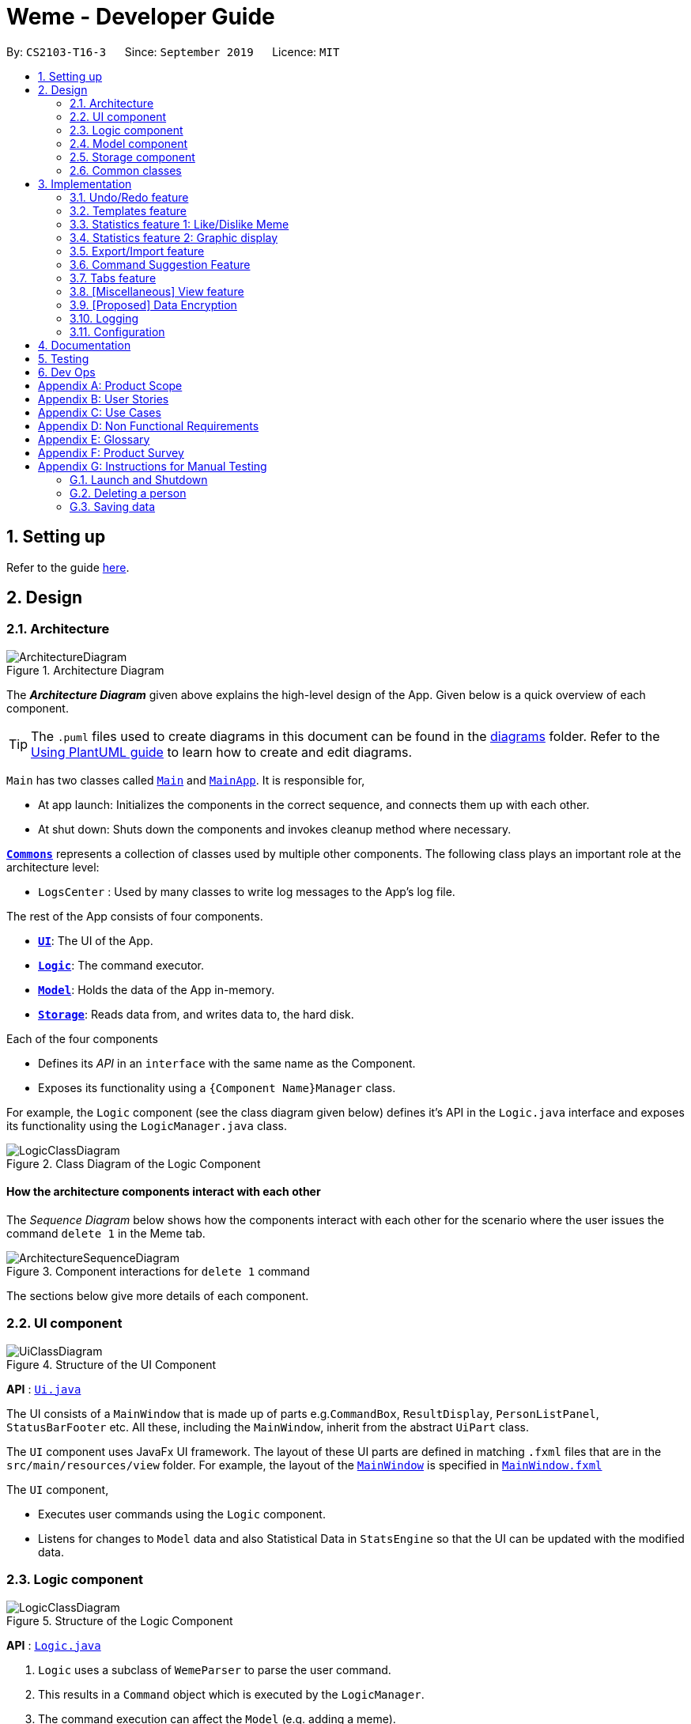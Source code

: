 = Weme - Developer Guide
:site-section: DeveloperGuide
:toc:
:toc-title:
:toc-placement: preamble
:sectnums:
:imagesDir: images
:stylesDir: stylesheets
:xrefstyle: full
ifdef::env-github[]
:tip-caption: :bulb:
:note-caption: :information_source:
:warning-caption: :warning:
endif::[]
:repoURL: https://github.com/AY1920S1-CS2103-T16-3/main

By: `CS2103-T16-3`      Since: `September 2019`      Licence: `MIT`

== Setting up

Refer to the guide <<SettingUp#, here>>.

== Design

[[Design-Architecture]]
=== Architecture

.Architecture Diagram
image::ArchitectureDiagram.png[]

The *_Architecture Diagram_* given above explains the high-level design of the App. Given below is a quick overview of each component.

[TIP]
The `.puml` files used to create diagrams in this document can be found in the link:{repoURL}/docs/diagrams/[diagrams] folder.
Refer to the <<UsingPlantUml#, Using PlantUML guide>> to learn how to create and edit diagrams.

`Main` has two classes called link:{repoURL}/src/main/java/seedu/address/Main.java[`Main`] and link:{repoURL}/src/main/java/seedu/address/MainApp.java[`MainApp`]. It is responsible for,

* At app launch: Initializes the components in the correct sequence, and connects them up with each other.
* At shut down: Shuts down the components and invokes cleanup method where necessary.

<<Design-Commons,*`Commons`*>> represents a collection of classes used by multiple other components.
The following class plays an important role at the architecture level:

* `LogsCenter` : Used by many classes to write log messages to the App's log file.

The rest of the App consists of four components.

* <<Design-Ui,*`UI`*>>: The UI of the App.
* <<Design-Logic,*`Logic`*>>: The command executor.
* <<Design-Model,*`Model`*>>: Holds the data of the App in-memory.
* <<Design-Storage,*`Storage`*>>: Reads data from, and writes data to, the hard disk.

Each of the four components

* Defines its _API_ in an `interface` with the same name as the Component.
* Exposes its functionality using a `{Component Name}Manager` class.

For example, the `Logic` component (see the class diagram given below) defines it's API in the `Logic.java` interface and exposes its functionality using the `LogicManager.java` class.

.Class Diagram of the Logic Component
image::LogicClassDiagram.png[]

[discrete]
==== How the architecture components interact with each other

The _Sequence Diagram_ below shows how the components interact with each other for the scenario where the user issues the command `delete 1` in the Meme tab.

.Component interactions for `delete 1` command
image::ArchitectureSequenceDiagram.png[]

The sections below give more details of each component.

[[Design-Ui]]
=== UI component

.Structure of the UI Component
image::UiClassDiagram.png[]

*API* : link:{repoURL}/src/main/java/seedu/address/ui/Ui.java[`Ui.java`]

The UI consists of a `MainWindow` that is made up of parts e.g.`CommandBox`, `ResultDisplay`, `PersonListPanel`, `StatusBarFooter` etc. All these, including the `MainWindow`, inherit from the abstract `UiPart` class.

The `UI` component uses JavaFx UI framework. The layout of these UI parts are defined in matching `.fxml` files that are in the `src/main/resources/view` folder. For example, the layout of the link:{repoURL}/src/main/java/seedu/address/ui/MainWindow.java[`MainWindow`] is specified in link:{repoURL}/src/main/resources/view/MainWindow.fxml[`MainWindow.fxml`]

The `UI` component,

* Executes user commands using the `Logic` component.
* Listens for changes to `Model` data and also Statistical Data in `StatsEngine` so that the UI can be updated with the modified data.

[[Design-Logic]]
=== Logic component

[[fig-LogicClassDiagram]]
.Structure of the Logic Component
image::LogicClassDiagram.png[]

*API* :
link:{repoURL}/src/main/java/seedu/address/logic/Logic.java[`Logic.java`]

.  `Logic` uses a subclass of `WemeParser` to parse the user command.
.  This results in a `Command` object which is executed by the `LogicManager`.
.  The command execution can affect the `Model` (e.g. adding a meme).
.  The result of the command execution is encapsulated as a `CommandResult` object which is passed back to the `Ui`.
.  In addition, the `CommandResult` object can also instruct the `Ui` to perform certain actions, such as displaying help to the user.

Given below is the Sequence Diagram for interactions within the `Logic` component for the `execute("delete 1")` API call.

.Interactions Inside the Logic Component for the `delete 1` Command
image::DeleteSequenceDiagram.png[]

NOTE: The lifeline for `MemeDeleteCommandParser` should end at the destroy marker (X) but due to a limitation of PlantUML, the lifeline reaches the end of diagram.

[[Design-Model]]
=== Model component

.Structure of the Model Component
image::ModelClassDiagram.png[]

*API* : link:{repoURL}/src/main/java/seedu/address/model/Model.java[`Model.java`]

The `Model`,

* stores a `UserPref` object that represents the user's preferences.
* stores the Weme data in `Weme`.
* exposes an unmodifiable `ObservableList<Meme>` that can be 'observed' e.g. the UI can be bound to this list so that the UI automatically updates when the data in the list change.
* exposes an unmodifiable `ObservableList<Template>`.
* stores and exposes the current Weme context (will be discussed later)
* does not depend on any of the other three components.


[[Design-Storage]]
=== Storage component

.Structure of the Storage Component
image::StorageClassDiagram.png[]

*API* : link:{repoURL}/src/main/java/seedu/address/storage/Storage.java[`Storage.java`]

The `Storage` component,

* can save `UserPref` objects in json format and read it back.
* can save the Meme Book data in json format and read it back.

[[Design-Commons]]
=== Common classes

Classes used by multiple components are in the `seedu.weme.commons` package.

== Implementation

This section describes some noteworthy details on how certain features are implemented.

// tag::undoredo[]
=== Undo/Redo feature

The Undo and Redo commands are necessary to give users the flexibility of undoing or redoing a wrongly executed command. Especially in Weme where we deal with image files, it is possible to key in the wrong file when adding a meme. Hence, simply entering the command `undo` allows the user to revert this mistake and add the correct file accordingly.

==== Current implementation

The undo/redo mechanism is facilitated by `VersionedWeme`.
`VersionedWeme` extends `Weme` with an undo/redo history, stored internally as a `versionedWemeStates`, `stateIndex` and a `feedbackList`.
Additionally, it implements the following operations:

* `VersionedWeme#commit()` -- Saves the current Weme state in its history.
* `VersionedWeme#undo()` -- Restores the previous Weme state from its history and returns the feedback message of the undone command.
* `VersionedWeme#redo()` -- Restores a previously undone Weme state from its history and returns the feedback message of the redone command.

These operations are exposed in the `Model` interface as `Model#commitWeme()`, `Model#undoWeme()` and `Model#redoWeme()` respectively.

[NOTE]
Only state changes on the internal structure of Weme are undoable.

// tag::undoable[]

Commands such as `list`, `find` that only change the user interface, commands such as `export` and `load` that are related to external files, as well as commands such as `edit` and `delete` that modify the import list are not supported.

These are the list of commands that support undo / redo operations:

* Meme Tab: `add`, `edit`, `delete`, `clear`, `archive`, `unarchive`, `like`, `dislike`, `stage`
* Template Tab: `add`, `edit`, `delete`, `archive`, `unarchive`, `use`
* Create Tab: `add`, `edit`, `delete`, `abort`, `create`
* Export Tab: `unstage`, `clear`
* Import Tab: `import`

`undo` and `redo` works between tabs. This means that if you make a change in the Memes tab, by editing a meme, and then you switch to the Templates tab, when you execute `undo`, it reverts the change in the Memes tab as well.

// end::undoable[]

Given below is an example usage scenario and how the undo/redo mechanism behaves at each step.

Step 1. The user launches the application for the first time. The `VersionedWeme` will be initialized with the initial Weme state, and the `stateIndex` pointing to that single Weme state.

image::UndoRedoState0.png[]

Step 2. The user executes `delete 5` command to delete the 5th meme in the meme list. The `delete` command calls `Model#commitWeme()` with the success feedback message as a parameter, causing the modified state of the Weme after the `delete 5` command executes to be saved in the `versionedWemeStates`, the `stateIndex` is shifted to the newly inserted Weme state, and finally the delete command's feedback message is inserted into the `feedbackList`.

image::UndoRedoState1.png[]

Step 3. The user executes `edit 2 d/surprised pikachu` to edit a meme's description. The `edit` command also calls `Model#commitWeme()`, causing another modified Weme state to be saved into the `versionedWemeStates`.

image::UndoRedoState2.png[]

[NOTE]
If a command fails its execution, it will not call `Model#commitWeme()`, so the Weme state will not be saved into the `versionedWemeStates`.

Step 4. The user now decides that editing the meme was a mistake, and decides to undo that action by executing the `undo` command. The `undo` command will call `Model#undoWeme()`, which will shift the `stateIndex` once to the left, pointing it to the previous Weme state, and restores the Weme to that state. The feedback message is then returned to pass into and construct the CommandResult.

image::UndoRedoState3.png[]

[NOTE]
If the `stateIndex` is at index 0, pointing to the initial Weme state, then there are no previous Weme states to restore. The `undo` command uses `Model#canUndoWeme()` to check if this is the case. If so, it will return an error to the user rather than attempting to perform the undo.

The following sequence diagram shows how the undo operation works:

image::UndoSequenceDiagram.png[]

NOTE: The lifeline for `UndoCommand` should end at the destroy marker (X) but due to a limitation of PlantUML, the lifeline reaches the end of diagram.

The `redo` command does the opposite -- it calls `Model#redoWeme()`, which shifts the `stateIndex` once to the right, pointing to the previously undone state, and restores the Weme to that state.

[NOTE]
If the `stateIndex` is at index `versionedWemeStates.size() - 1`, pointing to the latest Weme state, then there are no undone Weme states to restore. The `redo` command uses `Model#canRedoWeme()` to check if this is the case. If so, it will return an error to the user rather than attempting to perform the redo.

Step 5. The user then decides to execute the command `list`. Commands that do not modify the Weme, such as `list`, will usually not call `Model#commitWeme()`, `Model#undoWeme()` or `Model#redoWeme()`. Thus, the `versionedWemeStates` remains unchanged.

image::UndoRedoState4.png[]

Step 6. The user executes `clear`, which calls `Model#commitWeme()`. Since the `stateIndex` is not pointing at the end of the `versionedWemeStates`, all Weme states after the `stateIndex` will be purged. We designed it this way because it no longer makes sense to redo the `edit 2 d/surprised pikachu` command. This is the behavior that most modern desktop applications follow.

image::UndoRedoState5.png[]

The following activity diagram summarizes what happens when a user executes a new command:

image::CommitActivityDiagram.png[]

The addition of undo redo complicates certain commands. An example of this complication is when undoing add or delete commands. Originally, deleting a Meme will delete the corresponding image file on the disk. However, this means it is not possible to retrieve the file afterwards when attempting to undo. Hence, the current implementation is to delete the Meme entry in the json, but keep the original image file until Weme is closed. When Weme is closed, a thread will clean up all unreferenced image files in the image folder. This is part of the reason why certain commands such as `load` are not supported.

The following sequence diagram shows how the clean up works:

image::CleanUpSequenceDiagram.png[]

When the handleExit command is called, MainWindow will create a Thread to call `logic.cleanUp()` to prevent the GUI from slowing down. The thread then further spawns other threads to clean up the files in the data folder, deleting those images that are not found in the memes and templates list stored on Weme. The `cleanTemplateStorage()` part of the UML diagram has been truncated as it is similar to `cleanMemeStorage()`.

==== Design Considerations

===== Aspect: How undo & redo executes

* **Alternative 1 (current choice):** Saves the entire state.
** Pros: Easy to implement.
** Cons: May have performance issues in terms of memory usage.
* **Alternative 2:** Individual command knows how to undo/redo by itself.
** Pros: Will use less memory (e.g. for `delete`, just save the meme being deleted).
** Cons: We must ensure that the implementation of each individual command are correct. This gets complicated when dealing with files.

===== Aspect: Types of commands to undo

* **Alternative 1 (current choice):** Includes only commands that modify the underlying data. (Add, Edit, Clear, Delete)
** Pros: Only changes that permanently affect the application are reverted.
** Cons: Might be less intuitive as a user calling `tab templates` then `undo` might expect to revert the Tab command instead.
* **Alternative 2:** Includes all commands
** Pros: Intuitive
** Cons: Might be very troublesome for a user if they want to revert the state instead of the view. More unexpected behaviours as certain commands such as `load` depends on files outside Weme's data folder. If there is an error on redoing a command, there is no easy way to find out.

===== Aspect: Context for commands to be undoable

* **Alternative 1 (current choice):** Allow undoing throughout the application regardless of context.
** Pros: User in a different context is able to easily undo the state.
** Cons: User might expect to undo only when they are in the same context. i.e. Undo Meme commands in Meme context.
* **Alternative 2:** Restrict undoing to its own context
** Pros: More user intuitive. Commands will only affect their own context.
** Cons: Heavily complicates the model. Model will then need to keep track of a versioning of every single context. Does not allow for commands such as `create` which affects the Creation tab and Meme tab without many modifications to the existing structure.

===== Aspect: Data structure to support the undo/redo commands

* **Alternative 1 (current choice):** Use a list to store the history of past states.
** Pros: Easy to understand and adjust according to needs. Undo and redo simply moves along the list to change the state.
** Cons: Clutters up the `Weme` class.
* **Alternative 2:** Use a wrapper class
** Pros: Everything will be handled within a single UndoRedoManager class.
** Cons: Might introduce complications as managing states now needs to go through another class instead of just the model.

===== Aspect: Handling file changes

* **Alternative 1 (current choice):** Remove files only on exit.
** Pros: No need to deal with files when managing commands. Easy to execute add and delete commands without an issue without worrying whether a file is present.
** Cons: Might take a while to delete if we had a lot of images. (Resolved with threads)
* **Alternative 2:** Implement a recycle bin to move files to/from on command.
** Pros: Commands do what they are fully expected to do (Delete deletes the image as well).
** Cons: Heavily complicates the logic with a need to copy and paste when undoing and redoing. Very difficult to understand and error-prone. Still needs to eventually clear the recycle bin on exit. Repeated work.
* **Alternative 3:** Make file-related commands undoable.
** Pros: No need to deal with file manipulation.
** Cons: Makes undo redo feature a lot more useless as it loses support for certain key commands.
// end::undoredo[]

// tag::templates[]
=== Templates feature
Many memes are created from templates. Meme lovers often store a list of templates and process them to generate new memes when needed.
A template typically reserves whitespace for the user to fill in text to give the template meanings.
Weme provides this feature and allows the users to store their favourite templates and generate memes with the templates.

==== Current Implementation

Like a `Meme`, a `Template` also has an associated image that is stored on the hard disk.
Each `Template` object has 2 fields, `Name` and `ImagePath`, where `Name` serves as the identifier and `ImagePath` holds the path to the image of this template.
A user can add, edit, delete, or find a template.

.Partial class diagram showing only classes in `Model` related to `Template`
image::TemplateClassDiagram.png[]

Templates are stored together with `Memes` in `Weme`. Refer to the model class diagram above for details.

When the user requests to generate a meme using a template, Weme enters the "*Create*" tab.
The user can then use commands to add text to the template image.
Meme creation is supported internally by the `MemeCreation` class.
A `MemeCreation` object represents a meme creation session (which can be empty when the user is not creating a meme).
Once a session is activated, the `MemeCreation` object stores a `BufferedImage` of the template and a list of `MemeText` objects, which represent text that the user wants to add to the template.
Every time the user adds text, the list of `MemeText` gets updated.
When the UI requests for the updated image, `MemeCreation` generates it on the fly with all the `MemeText` applied.
When the user is done, `MemeCreation` creates a new `Meme` with all the added text included and saves it in the meme collection.

.Partial class diagram showing only classes in `Model` related to `MemeCreation`
image::MemeCreationClassDiagram.png[]

Given below is an example usage scenario of meme creation using a template.

Step 1. The user launches the application and enters the *Templates* tab.

Step 2. The user executes `find doge` command to find the _doge_ template.
The `FilteredList<Template>` in `ModelManager` is updated with a predicate that matches only templates whose names match _doge_.

Step 3. Assuming the template that the user wants to use is displayed as the first template, the user executes `use 1` to start creating a meme using that template.
Weme starts a new `MemeCreation` session and enters the "*Create*" tab.

Step 4. The user executes `add cs students be like x/0.5 y/0.3` command to add the text "cs students be like".
A new `MemeText` is created and added to the list in the current `MemeCreation` session.
The UI requests `MemeCreation` to render the resultant image, and `MemeCreation` returns an image with the text "cs students be like"
whose center is placed 50% horizontally from the left border and 30% vertically from the top border.

Step 5. The user decides that there is a typo in the text because "cs" is not capitalized.
The user executes the command `edit 1 t/CS students be like` to edit the text labelled *1*, which is the text that was just added.
`MemeCreation` changes the text of this `MemeText` from "cs students be like" to "CS students be like".
Upon request by the UI, `MemeCreation` generates the updated image for the UI for display.

Step 6. The user executes `create d/A meme about CS students t/funny t/CS` to complete the creation session.
Weme will create a new image with the text added and save it to the data directory.
Weme will also create a new `Meme` entry with that image, with description "A meme about CS students" and tags "funny" and "CS".
The description and tag arguments are similar to those for `Meme` add command.

[NOTE]
The user can abort any meme creation session by typing `abort`.
This will put Weme back to displaying the content of the *Templates* tab.

The following activity diagram summarizes the meme creation process:

image::MemeCreationActivityDiagram.png[]

The following sequence diagram shows how the user adds a piece of text.

image::TextAddCommandSequenceDiagram.png[]

==== Design Considerations

===== Aspect: How to store and update the image

* **Alternative 1 (current choice):** Only store the initial image and a list of text. Re-generate an image when it is requested by the UI.
** Pros: Can edit/delete text after they are added.
** Cons: Waste resources by repeatedly rendering largely similar images.
* **Alternative 2:** Always store the updated image. Update the image whenever a piece of text is added.
** Pros: Less performance overhead, only render what is needed.
** Cons: Cannot edit/delete text.

===== Aspect: How the user adds/deletes text

* **Alternative 1 (current choice):** The user enters commands to add/delete text.
** Pros: Easier to implement.
** Cons: User might not be able to position the text accurately.
** Mitigation measure: Provide rules as visual aid for the user.
* **Alternative 2:** The user controls the UI through individual key strokes.
For example, `a` to add a piece of text, arrow keys to adjust the position of the currently selected text,
`1` to select text labelled *1* and `d` to delete the currently selected text.
** Pros: The user can accurately adjust the position of the text.
** Cons: Very hard to implement. Requires major work on the UI.

// end::templates[]

// tag::stats[]
=== Statistics feature 1: Like/Dislike Meme

It is important to include a like and meme feature such that
the user gets to indicate their preference of certain memes.
This is part of the statistics feature and isolated from the main Weme.
The like and dislike data can be used for other statistical analysis.

==== Current Implementation

Like and dislike data of the memes are stored inside `LikeData` and `DislikeData` classes.
It is built upon the infrastructure of statistics.
Statistics infrastructure is under `Weme` structure.

image::ModelClassDiagram.png[]

An interface for statistics `Stats` is set up for access to statistics components.
`StatsManager` implements it and manages and carries `LikeManager`, which manages `LikeData` and `DislikeData` access.
`Stats` exposes the `LikeData` and `DislikeData` as an unmodifiable `ObservableMap<String, SimpleIntegerProperty>`,
where both the change in the Mapping (e.g. addition of memes and like/dislike data) and in existing like data can be
observed by the UI.
Updates to the like and dislike count of any memes inside the currently displayed memes will be reflected on the UI.

image::StorageClassDiagram.png[]

In the storage component, LikeData is stored under JsonSerializableStats as a map.

The following activity diagram summarizes the meme liking process:

image::MemeLikeActivityDiagram.png[]

The following sequence diagram shows how `MemeLikeCommand` communicates with `Stats` and update the like count.

image::LikeMemeSequenceDiagram.png[]

In the `CommandBox`, `UP` and `DOWN` keys are used for easy execution of `LikeCommand` and `DislikeCommand`.
This allows the user to like a meme conveniently as he/she can press the key until he/she feels like stopping.
`LEFT` and `RIGHT` keys are used for toggling the index in the complete command.
For example, when command `Like 2` is inside the command text box, where 2 is a valid index of a meme displayed,
the user can use `LEFT` arrow key to toggle it to 1, and `RIGHT` arrow key to toggle up to the maximum index.
In the case of large number of existing memes, it might be more efficient to key in the index. But for a small range,
using arrow keys to toggle between the indices will enhance the User Experience.

==== Design Considerations

===== Aspect: Implementation of LikeData.

* **Alternative 1:** Put like data as a field inside Meme object.
** Pros: Simple to implement.
** Cons: It breaks the current closed structure of Meme.
It would not make sense to add new field everytime we have some new statistics data for a meme (Like views in 2.0)
* **Alternative 2 (Current choice):** Separate `LikeData` as a `HashMap` and keep it in Stats.
** Pros: It isolates an additional feature (which is not essential) from Meme
and allows `Stats` features in the future to use the data easily without looking through the entire Weme.
(After a long while, when the number of memes pile up, like statistics has a O(n) growth in running time)
** Cons: Harder to implement as it involves constructing a new infrastructure.
Also, it looks somewhat out of place in `Model` as alternative 1 seems to be able to solve the problem (for now).

===== Aspect: Implementation of DislikeData.
* **Alternative 1:** Merge dislike with like and store the data as a map from String (meme url) to Observable duple.
** Pros: As dislike is just another form of like, doing this will make good use of the existing like data structure
and reduce code. It fulfils Don't Repeat Yourself principle.
** Cons: Hard to implement in v1.4 as limited time is given. Will be a refactoring point for future version (v2.0).
* **Alternative 2:** Mirror dislike from like and store it in a similar fashion.
** Pros: Simple to implement. Duplicating the existing LikeData structure and change names will guarantee to be working.
** Cons: A lot of duplicate code. Fail to fulfil DRY principle.

// end::stats[]

// tag::stats2[]

=== Statistics feature 2: Graphic display

This feature displays the statistics of the App. In the current version, it displays two types of data:
tags organized by the number of memes under them and by the like counts of the memes under them.
The graphics are embedded in the statistics panel in Weme.

==== Current Implementation

The statistics data is collated by a TagManager in the Statistics package.

image::ModelClassDiagram.png[]

It parses the current MemeList to collate all the tags and generate either a list of `TagWithCount` or `TagWithLike`.
The `UI` passes the current `MemeList` and `Stats` interface into the panel, where the tag collation information can be
extracted in runtime.

==== Design Consideration

* **Alternative 1:** Use a TagManager class (Current implementation)
** Pros: Able to store `Tag` information for future use. Hard to morph it as the class grows bigger.
** Cons: The Manager class behaves like a Util class.
* **Alternative 2:** Use a TagUtil class
** Pros: At the moment the class behaves like a Util class, not storing any information that is being used later.
** Cons: Lack extensibility for future statistics use.

// end::stats2[]


// tag::export/import[]

=== Export/Import feature

This feature allows the user to do exporting and importing of memes using their respective staging areas as
intermediate platforms. This allows the user to both load memes into the application from their local directory,
and also export memes from the application to their local directory.

==== Export
The user may not want to export everything in the Meme storage to a directory. The Stage command
functionality introduces flexibility for the user to stage and shortlist which memes he wants to export,
which will be in the staging area under the export tab. When the user accidentally stages a meme, he can
either use the undo command or the Unstage command. When the user finally confirms the memes to be export
in the staging area, the user can execute the ExportCommand with a provided directory path. The
following sequence diagram illustrates the execution of the `Stage Command` and `Export Command`:

image::StageSequenceDiagram.png[]
image::ExportSequenceDiagram.png[]

==== Import
The user can use the `Load Command` to batch load all memes in the correct picture format into the import
context. However, the memes are not immediately imported to storage because there may be memes in the directory
that the user does not wish to import. Furthermore, the user may want to set descriptions and tag them before
it gets populated into the meme storage. Hence, the user is allowed to use Edit Command and Delete Command
in the import context to finalise the memes in the import context before executing the import command.
The import command will then populate all of the memes in the staging area to the memes storage, followed
by clearing the memes in the import context.

==== Current Implementation
Internally, `Weme` uses two `UniqueMemeList` to store memes that are to be imported or exported.
While the user is selecting which meme to stage, the user should have a visual reference all the existing memes.
Hence, the `Stage Command` works in the Meme Context, and the user is able to stage by the Meme Index.
On the contrary, the unstage command is only available in the export tab, where the user can reference which
memes to delete using the index in the export tab.

The following diagram shows how the commands interact with the observable lists:

image::ImportExportObjectDiagram.png[]

Step 1. The user enters the import tab

Step 2. The user executes LoadCommand and provide a directory path.
Weme will find files which are in valid format (e.g. png) and create a new memes
based on the given file path. The memes will be added into the import tab which is visible to the user.

Step 3. The user executes edit 1 d/Description t/newly added meme to edit the
description and tag of the newly added meme based on its index in the import area.
This change will also be reflected visually.

Step 4. User executes import, and weme will transfer the memes from the import list into
the memeList, which is now viewable in the meme tab. The memes in the import tab are cleared
so that the user can continue importing the memes in a new directory.

The following activity diagram summaries the load and import process:

image::ImportActivityDiagram.png[]

==== Design Consideration

===== Aspect: Tab for Export and Import feature

* **Alternative 1 (current choice):** Separate import and export into two different tabs.
** Pros: Shows clear segregation of the two different feature since they are implemented
differently. This will not confuse the user.
** Cons: Extra tab is required.

* **Alternative 2:** Use a storage tab to represent both import and export. User can toggle between
import and export using subcontext.
** Pros: Only one tab is used and also `storage` label captures the concept of import and export.
** Cons: Easily confuses the user due to extra complexity involved (subcontext). This will also cause
navigating between import and export mode to be less subtle.

===== Aspect: Ensure consistency in staging area
The memes that are being staged should be the same meme as that in the meme list at all times.
The issue comes when the user tries to clear the meme list, delete or edit a meme while the meme
is being staged.

* **Alternative 1 (current choice):** User should receive a validation error message when an attempt
to edit or delete the meme is being made while it is being staged,
followed by a prompter to unstage the meme first.
** Pros: It makes the user aware of the fact that the meme that is going to be exported/imported
is going to be deleted/edited, or that the meme list is going to be cleared. This also
acts as a safety measure in case the user forgets to export before doing any modifications to the meme.
** Cons: More steps required for the user. The user has to unstage the meme first before making any amendments.

* **Alternative 2:** Changes in the memes tab automatically updates the export tab.
** Pros: User types in less command since everything is done automatically (i.e. updating the meme
will also update it in the staging area).
** Cons: The user may not be aware that a staged meme is being edited and deleted. The user could
possibly be confused that a staged meme is missing because it is deleted in the meme list, or that it
has been edited.

// end::export/import[]

// tag::command-suggestion[]
=== Command Suggestion Feature
Users can be forgetful about the command format and sometimes unsure of what arguments to supply.
Auto-suggestion of command arguments while the user keys in inputs can be very helpful to provide user hints.
Possible command words will be suggested to user based on incomplete input.
Depending on what the user has typed in for the argument, the most similar argument values retrieved from the historical
records will be displayed to the user for reference.
The user can also use the "TAB" key to auto complete the command word/argument, where the first prompt will
replace the current command word/argument in user input.

==== Current Implementation
The command suggestion is achieved using a package of prompter files.
For each parser, there will a corresponding prompter to process the current user input and return the `CommandPrompt` for display in `ResultBox`.
The following class diagram summarizes the Prompter package in the Logic.

.Partial Class Diagram of the Logic Component related Prompter package
image::CommandPromptClassDiagram.png[]

The following Sequence Diagram summarizes the how a `CommandPrompt` is generated:

image::CommandPromptSequenceDiagram.png[]

Here is how a user interact with the command suggestion features:

Step 1. The user types commands into the `CommandBox`.

Step 2. The `MainWindow` listens to changes in the content in `CommandBox` and direct the input to `WemePrompter`.

Step 3. Depending on the context, the prompter that implements `WemePrompter` (e.g. `MemePrompter`) will then pass the arguments

to different `Prompter` (e.g. `MemeAddCommandPrompter`) based on the command word.

Step 4. The `Prompter` will process the input and return a `CommandPrompt` containing the command suggestion, and the

complete text for auto-completion for the given input.

Step 5. The prompt will be passed to and displayed by `ResultBox`.

Step 6. The `CommandBox` listens to the "TAB" key press, and replace the current argument with the first command prompt.

The following Activity Diagram summarizes the command suggestion process:

image::CommandPromptActivityDiagram.png[]

==== Design Considerations

===== Aspect: How to process the input and produce the command prompt

* **Alternative 1 (current choice):** Use a prompter package to abstract out the prompter for each command.
** Pros: Single Responsibility Principle and Separation of Concerns are achieved and coupling is reduced.
** Cons: Additional layer of abstraction and longer code.
* **Alternative 2:** Add one more method in each parser.
** Pros: Easier to implement.
** Cons: The class that processses input will depend on `Parser`.

===== Aspect: How to store and access historical records.

* **Alternative 1 (current choice):** Use a separate `Records` storage file to store all the historical arguments.
** Pros: Better abstraction and the records has the option to persist even if the file is deleted.
** Cons: More files to store and longer code.
* **Alternative 2:** Store arguments of a resource (e.g. `Meme`) as a field of the resource.
** Pros: Easier to implement and cleaner.
** Cons: Irrelevant information needs to be stored as a field (e.g. original file path of a resource).
// end::command-suggestion[]

// tag::tabs[]
=== Tabs feature

Most features in Weme can be logically grouped together.
For example, listing memes and viewing a single meme forms a group,
whereas listing templates, statistics, import, and export form their own respective groups.
As such, it seems logical for us to separate distinct groups of features at the UI level to make it more intuitive to the user.
We achieve this by putting each group of features into a tab.

==== Current implementation

As discussed earlier, `ModelManager` stores `ModelContext` which keeps track of the current context Weme is in.
Within each context, Weme exposes different commands and has different behaviors.

Tabs can be roughly seen as the reflection of `ModelContext` at the UI level.
For example, when the `ModelContext` changes from `Memes` to `Templates`, the UI should switch from the *Memes* tab to the *Templates* tab.
However, a tab can house multiple contexts.
For example, both *Memes* context for viewing multiple memes and *Meme* context for viewing a single meme will be under the *Memes* tab.

Shown below are the tabs and their associated `ModelContext`s.

* *Memes* tab
** Memes (showing multiple memes)
** Meme (viewing a particular meme) (_to be added_)

.Screenshot of Weme in the *Memes* tab
image:MemesTabScreenshot.png[]

* *Templates* tab
** Templates (showing all templates)

.Screenshot of Weme in the *Templates* tab
image:TemplatesTabScreenshot.png[]

* *Create* tab
** Current meme creation session. Displays placeholder text if no session is going on.
* *Statistics* tab
** Statistics (showing Weme statistics)
* *Import* tab
** Import (for importing `Meme`s and `Templates`)
* *Export* tab
** Export (for exporting `Meme`s and `Templates`)
* *Preferences* tab
** Preferences (showing current user preferences)

`ModelContext`,

* is stored in `ModelManager` as a `SimpleObjectProperty`.
* can be changed by `Comamnd` execution.
* is exposed in `Logic`.
* is observed by `MainWindow` to update the UI.

The user can switch tabs with `tab xyz` command, where `xyz` is the tab the user would like to switch to.

The class diagram below shows the relationship between `Ui`, `Logic` and `Model` with regard to `ModelContext`.

image:ModelContextClassDiagram.png[]

The sequence diagram below summarizes what happens when the user switches tabs.

image::TabSwitchSequenceDiagram.png[]

==== Design Considerations

===== Aspect: How to switch tabs

* **Alternative 1 (current choice):** Use commands to switch tabs.
** Pros: Keyboard friendly.
** Cons: New users who have not read the user guide might not know the command syntax.
* **Alternative 2:** Use mouse to click on tab buttons.
** Pros: More intuitive for new users.
** Cons: Users who prefer a keyboard-driven workflow might not want to use the mouse.

===== Aspect: Number of contexts a tab should have

* **Alternative 1 (current choice):** Each tab can have multiple contexts.
** Pros: More intuitive to the user, less screen space wasted for extra tabs.
** Cons: More difficult to implement. Need to be careful about which commands can change the context.
* **Alternative 2:** Each tab has exactly one context.
** Pros: Easy to implement.
** Cons: Similar features not closely grouped together, more tabs for the same amount of features.

// end::tabs[]


// tag::view[]

=== [Miscellaneous] View feature

This feature allows the user to view a meme as an enlarged picture. This also allows
for long descriptions to be seen.

image::ViewClassDiagram.png[]

Using the above class diagram as a reference, VersionedWeme has a SimpleObjectProperty<Meme> attribute
(initially contains a null meme) which sets the Meme for the ViewPanel to view. The Meme is retrieved
as an ObservableValue<Meme> object in the model by MainWindow, which is
passed into the ViewPanel to set the meme to display.

The meme is viewed by using the ViewCommand in the memes context. The execution of the command firstly
sets the meme to view based on the given index which is picked up by the listener which sets
the meme details in the ViewPanel. Subsequently, the model context is set to the view context
which switches the MemeGridPanel to ViewPanel, hence displaying the meme.

// end::view[]

// tag::dataencryption[]
=== [Proposed] Data Encryption

_{Explain here how the data encryption feature will be implemented}_

// end::dataencryption[]

=== Logging

We are using `java.util.logging` package for logging. The `LogsCenter` class is used to manage the logging levels and logging destinations.

* The logging level can be controlled using the `logLevel` setting in the configuration file (See <<Implementation-Configuration>>)
* The `Logger` for a class can be obtained using `LogsCenter.getLogger(Class)` which will log messages according to the specified logging level
* Currently log messages are output through: `Console` and to a `.log` file.

*Logging Levels*

* `SEVERE` : Critical problem detected which may possibly cause the termination of the application
* `WARNING` : Can continue, but with caution
* `INFO` : Information showing the noteworthy actions by the App
* `FINE` : Details that is not usually noteworthy but may be useful in debugging e.g. print the actual list instead of just its size

[[Implementation-Configuration]]
=== Configuration

Certain properties of the application can be controlled (e.g user prefs file location, logging level) through the configuration file (default: `config.json`).

== Documentation

Refer to the guide <<Documentation#, here>>.

== Testing

Refer to the guide <<Testing#, here>>.

== Dev Ops

Refer to the guide <<DevOps#, here>>.

[appendix]
== Product Scope

*Target user profile*:

* wants to manage a library of memes
* wants to create memes for entertainment
* prefers desktop apps over other types
* prefers typing over mouse input
* wants to participate in the meme culture by sharing memes

*Value proposition*: manage memes faster than a typical mouse/GUI driven app

[appendix]
== User Stories

Priorities: High (must have) - `* * \*`, Medium (nice to have) - `* \*`, Low (unlikely to have) - `*`

[width="59%",cols="22%,<23%,<25%,<30%",options="header",]
|=======================================================================
|Priority |As a ... |I want to ... |So that ...
|`* * *` |meme lover |manage my collection of memes |I can view them anytime I want
|`* * *` |organized meme lover |tag memes |I can better organize my memes
|`* * *` |user with many memes |filter memes |I can quickly locate a certain meme
|`* * *` |creative person |create my own memes from meme templates |
|`* * *` |user |archive memes |I can stop seeing old memes
|`* * *` |careless user |undo/redo any accidental deletion of memes |I can retrieve back my favourite memes
|`* * *` |user |get hints on command syntax when i type |I don't have to memorize the command syntax
|`* * *` |meme lover |easily share my memes to other platforms |I can send them in my chats
|`* * *` |user |import memes |I can import memes my friends shared with me into my personal collection
|`* * *` |user |export memes |I can backup the memes or share them with another user
|`* * *` |user |view statistics of my meme usage |I know which memes are more liked/used
|`* *` |bored person |view random memes |I can kill time
|`* *` |user |bookmark my favourite memes |I can find them quickly
|`*` |person new to meme |get the reference to the meme I see for the first time |I can learn how to use the meme
|=======================================================================

_{More to be added}_

[appendix]
== Use Cases

(For all use cases below, the *System* is the `Weme` and the *Actor* is the `user`, unless specified otherwise)

[discrete]
=== Use case 1: Add template

*MSS*

1. User requests to open the template tab
2. Weme opens the template tab
3. User requests to create a template, using a base picture from the disk
4. Weme creates the template
5. User requests to edit the template
6. Weme loads the template into the editing area
7. User requests to add/move text boxes in the template
8. Weme adds/moves text boxes in the template
9. User requests to complete the edit session
10. Weme successfully completes the edit session
+
Use case ends

*Extensions*
[none]
* 3a. The given path is invalid
[none]
** 3a1. Weme shows an error message
+
Use case resumes at step 2

* 5a. The given index is invalid
+
[none]
** 5a1. Weme shows an error message
+
Use case resumes at step 2

* 9a. User enters another command before completing the edit session
+
[none]
** 9a1. Weme aborts the current edit session
** 9a2. Weme executes the command just entered by the user

[discrete]
=== Use case 2: Create meme from template

*MSS*

1. User requests to list meme templates
2. Weme shows a list of meme templates
3. User selects a template to create a meme
4. Weme creates the meme from the selected template based on user input
+
Use case ends

*Extensions*

[none]
* 2a. The template list is empty
+
Use case ends

* 3a. The given index is invalid
+
[none]
** 3a1. Weme shows an error message
+
Use case resumes at step 2

* 4a. The given input is invalid
+
[none]
** 4a1. Weme shows an error message
+
Use case resumes at step 2


[discrete]
=== Use case 3: Import meme

*MSS*

1. User requests to open the import tab
2. Weme opens the import tab
3. User requests to import a meme collection from a directory
4. Weme adds the memes from the collection into the staging area
5. User requests to delete unwanted memes in the staging area
6. Weme deletes those memes from the staging area
7. User confirms the import
8. Weme successfully imports the selected memes from the collection
+
Use case ends

*Extensions*
[none]
* 3a. The given directory path is invalid.
[none]
** 3a1. Weme shows an error message
+
Use case resumes at step 2

* 3b. The given collection is corrupted
+
[none]
** 3b1. Weme shows an error message
+
Use case resumes at step 2

* 7a. There are no memes left in the staging area
+
[none]
** 7a1. Weme shows an error message
+
Use case resumes at step 2


[discrete]
=== Use case 4: Undo/Redo

*MSS*

1. User opens Weme
2. User requests to delete a meme
3. Weme deletes the meme
4. User requests to undo
5. Weme undoes the deletion and restores the meme
6. User requests to redo
7. Weme redoes and re-executes step 3
+
Use case ends


*Extensions*
[none]
* 5a. User keys in undo again
[none]
** 5a1. Weme shows an error message
+
Use case resumes at step 1

* 5b. User adds a meme and keys in redo
[none]
** 5b1. Weme shows an error message
+
Use case resumes at step 1

* 6a. User keys in redo again
[none]
** 6a1. Weme shows an error message
+
Use case resumes at step 1

_{More to be added}_

[appendix]
== Non Functional Requirements

. Should work on any <<mainstream-os,mainstream OS>> as long as it has Java `11` or above installed.
. Should be able to hold up to 1000 memes without a noticeable sluggishness in performance for typical usage.
. A user with above average typing speed for regular English text (i.e. not code, not system admin commands) should be able to accomplish most of the tasks faster using commands than using the mouse.
. Should have a ui design that is intuitive enough for the user to use.


_{More to be added}_

[appendix]
== Glossary

[[mainstream-os]] Mainstream OS::
Windows, Linux, Unix, OS-X

[[meme-template]] Meme template::
A picture with placeholders for text. A meme can be created by replacing the placeholders with text.

[appendix]
== Product Survey

*Weme*

_{TODO}_


[appendix]
== Instructions for Manual Testing

Given below are instructions to test the app manually.

[NOTE]
These instructions only provide a starting point for testers to work on; testers are expected to do more _exploratory_ testing.

=== Launch and Shutdown

. Initial launch

.. Download the jar file and copy into an empty folder
.. Double-click the jar file +
   Expected: Shows the GUI with a set of sample contacts. The window size may not be optimum.

. Saving window preferences

.. Resize the window to an optimum size. Move the window to a different location. Close the window.
.. Re-launch the app by double-clicking the jar file. +
   Expected: The most recent window size and location is retained.

_{ more test cases ... }_

=== Deleting a person

. Deleting a person while all persons are listed

.. Prerequisites: List all persons using the `list` command. Multiple persons in the list.
.. Test case: `delete 1` +
   Expected: First contact is deleted from the list. Details of the deleted contact shown in the status message. Timestamp in the status bar is updated.
.. Test case: `delete 0` +
   Expected: No person is deleted. Error details shown in the status message. Status bar remains the same.
.. Other incorrect delete commands to try: `delete`, `delete x` (where x is larger than the list size) _{give more}_ +
   Expected: Similar to previous.

_{ more test cases ... }_

=== Saving data

. Dealing with missing/corrupted data files

.. _{explain how to simulate a missing/corrupted file and the expected behavior}_

_{ more test cases ... }_
